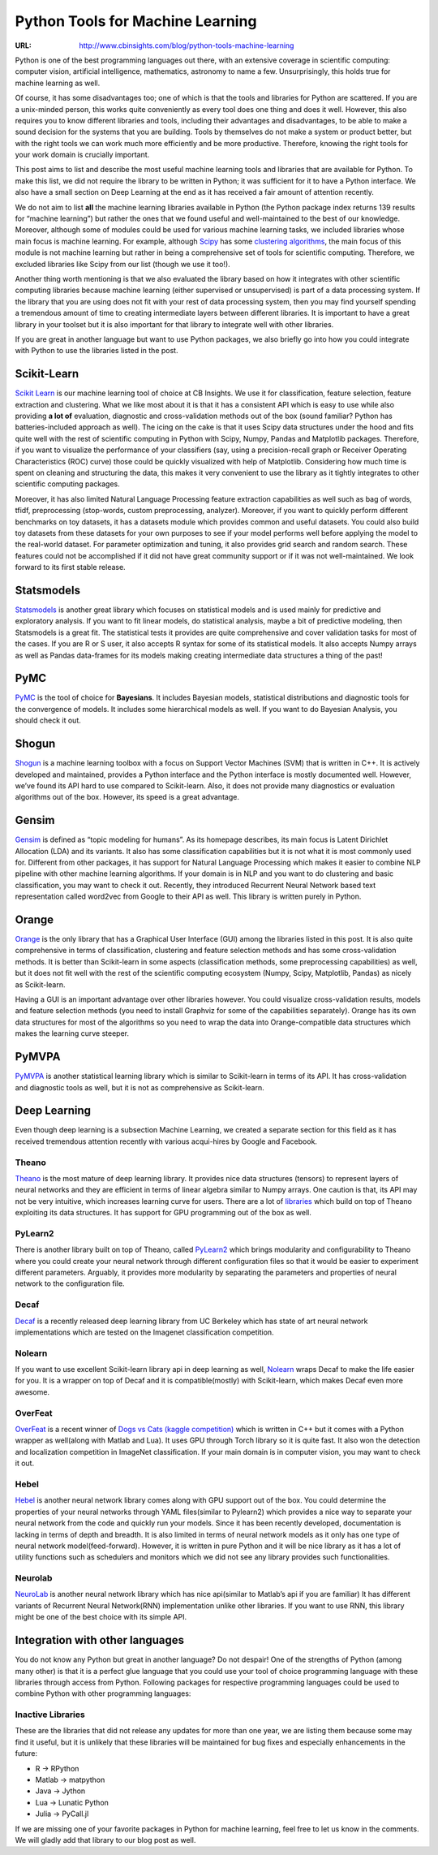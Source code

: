 
=================================
Python Tools for Machine Learning
=================================

:URL: http://www.cbinsights.com/blog/python-tools-machine-learning

Python is one of the best programming languages out there, with an
extensive coverage in scientific computing: computer vision, artificial
intelligence, mathematics, astronomy to name a few. Unsurprisingly, this
holds true for machine learning as well.

Of course, it has some disadvantages too; one of which is that the tools
and libraries for Python are scattered. If you are a unix-minded person,
this works quite conveniently as every tool does one thing and does it
well. However, this also requires you to know different libraries and
tools, including their advantages and disadvantages, to be able to make
a sound decision for the systems that you are building. Tools by
themselves do not make a system or product better, but with the right
tools we can work much more efficiently and be more productive.
Therefore, knowing the right tools for your work domain is crucially
important.

This post aims to list and describe the most useful machine learning
tools and libraries that are available for Python. To make this list, we
did not require the library to be written in Python; it was sufficient
for it to have a Python interface. We also have a small section on Deep
Learning at the end as it has received a fair amount of attention
recently.

We do not aim to list **all** the machine learning libraries available
in Python (the Python package index returns 139 results for “machine
learning”) but rather the ones that we found useful and well-maintained
to the best of our knowledge. Moreover, although some of modules could
be used for various machine learning tasks, we included libraries whose
main focus is machine learning. For example,
although `Scipy <http://docs.scipy.org/doc/scipy/reference/index.html>`__ has
some `clustering
algorithms <http://docs.scipy.org/doc/scipy/reference/cluster.vq.html#module-scipy.cluster.vq>`__,
the main focus of this module is not machine learning but rather in
being a comprehensive set of tools for scientific computing. Therefore,
we excluded libraries like Scipy from our list (though we use it too!).

Another thing worth mentioning is that we also evaluated the library
based on how it integrates with other scientific computing libraries
because machine learning (either supervised or unsupervised) is part of
a data processing system. If the library that you are using does not fit
with your rest of data processing system, then you may find yourself
spending a tremendous amount of time to creating intermediate layers
between different libraries. It is important to have a great library in
your toolset but it is also important for that library to integrate well
with other libraries.

If you are great in another language but want to use Python packages, we
also briefly go into how you could integrate with Python to use the
libraries listed in the post.

Scikit-Learn
============

`Scikit Learn <http://scikit-learn.org/stable/>`__ is our machine
learning tool of choice at CB Insights. We use it for classification,
feature selection, feature extraction and clustering. What we like most
about it is that it has a consistent API which is easy to use while also
providing **a lot of** evaluation, diagnostic and cross-validation
methods out of the box (sound familiar? Python has batteries-included
approach as well). The icing on the cake is that it uses Scipy data
structures under the hood and fits quite well with the rest of
scientific computing in Python with Scipy, Numpy, Pandas and Matplotlib
packages. Therefore, if you want to visualize the performance of your
classifiers (say, using a precision-recall graph or Receiver Operating
Characteristics (ROC) curve) those could be quickly visualized with help
of Matplotlib. Considering how much time is spent on cleaning and
structuring the data, this makes it very convenient to use the library
as it tightly integrates to other scientific computing packages.

Moreover, it has also limited Natural Language Processing feature
extraction capabilities as well such as bag of words, tfidf,
preprocessing (stop-words, custom preprocessing, analyzer). Moreover, if
you want to quickly perform different benchmarks on toy datasets, it has
a datasets module which provides common and useful datasets. You could
also build toy datasets from these datasets for your own purposes to see
if your model performs well before applying the model to the real-world
dataset. For parameter optimization and tuning, it also provides grid
search and random search. These features could not be accomplished if it
did not have great community support or if it was not well-maintained.
We look forward to its first stable release.

Statsmodels
===========

`Statsmodels <http://statsmodels.sourceforge.net/>`__ is another great
library which focuses on statistical models and is used mainly for
predictive and exploratory analysis. If you want to fit linear models,
do statistical analysis, maybe a bit of predictive modeling, then
Statsmodels is a great fit. The statistical tests it provides are quite
comprehensive and cover validation tasks for most of the cases. If you
are R or S user, it also accepts R syntax for some of its statistical
models. It also accepts Numpy arrays as well as Pandas data-frames for
its models making creating intermediate data structures a thing of the
past!

PyMC
====

`PyMC <http://pymc-devs.github.io/pymc/>`__ is the tool of choice
for **Bayesians**. It includes Bayesian models, statistical
distributions and diagnostic tools for the convergence of models. It
includes some hierarchical models as well. If you want to do Bayesian
Analysis, you should check it out.

Shogun
======

`Shogun <http://www.shogun-toolbox.org/page/home/>`__ is a machine
learning toolbox with a focus on Support Vector Machines (SVM) that is
written in C++. It is actively developed and maintained, provides a
Python interface and the Python interface is mostly documented well.
However, we’ve found its API hard to use compared to Scikit-learn. Also,
it does not provide many diagnostics or evaluation algorithms out of the
box. However, its speed is a great advantage.

Gensim
======

`Gensim <http://radimrehurek.com/gensim/>`__ is defined as “topic
modeling for humans”. As its homepage describes, its main focus is
Latent Dirichlet Allocation (LDA) and its variants. It also has some
classification capabilities but it is not what it is most commonly used
for. Different from other packages, it has support for Natural Language
Processing which makes it easier to combine NLP pipeline with other
machine learning algorithms. If your domain is in NLP and you want to do
clustering and basic classification, you may want to check it out.
Recently, they introduced Recurrent Neural Network based text
representation called word2vec from Google to their API as well. This
library is written purely in Python.

Orange
======

`Orange <http://orange.biolab.si/>`__ is the only library that has a
Graphical User Interface (GUI) among the libraries listed in this post.
It is also quite comprehensive in terms of classification, clustering
and feature selection methods and has some cross-validation methods. It
is better than Scikit-learn in some aspects (classification methods,
some preprocessing capabilities) as well, but it does not fit well with
the rest of the scientific computing ecosystem (Numpy, Scipy,
Matplotlib, Pandas) as nicely as Scikit-learn.

Having a GUI is an important advantage over other libraries however. You
could visualize cross-validation results, models and feature selection
methods (you need to install Graphviz for some of the capabilities
separately). Orange has its own data structures for most of the
algorithms so you need to wrap the data into Orange-compatible data
structures which makes the learning curve steeper.

PyMVPA
======

`PyMVPA <http://www.pymvpa.org/index.html>`__ is another statistical
learning library which is similar to Scikit-learn in terms of its API.
It has cross-validation and diagnostic tools as well, but it is not as
comprehensive as Scikit-learn.

Deep Learning
=============

Even though deep learning is a subsection Machine Learning, we created a
separate section for this field as it has received tremendous attention
recently with various acqui-hires by Google and Facebook.

Theano
------

`Theano <http://deeplearning.net/software/theano/>`__ is the most mature
of deep learning library. It provides nice data structures (tensors) to
represent layers of neural networks and they are efficient in terms of
linear algebra similar to Numpy arrays. One caution is that, its API may
not be very intuitive, which increases learning curve for users. There
are a lot of
`libraries <https://github.com/Theano/Theano/wiki/Related-projects>`__
which build on top of Theano exploiting its data structures. It has
support for GPU programming out of the box as well.

PyLearn2
--------

There is another library built on top of Theano,
called \ `PyLearn2 <http://deeplearning.net/software/pylearn2/>`__ which
brings modularity and configurability to Theano where you could create
your neural network through different configuration files so that it
would be easier to experiment different parameters. Arguably, it
provides more modularity by separating the parameters and properties of
neural network to the configuration file.

Decaf
-----

`Decaf <http://caffe.berkeleyvision.org/>`__ is a recently released deep
learning library from UC Berkeley which has state of art neural network
implementations which are tested on the Imagenet classification
competition.

Nolearn
-------

If you want to use excellent Scikit-learn library api in deep learning
as well, \ `Nolearn <http://packages.python.org/nolearn/>`__ wraps Decaf
to make the life easier for you. It is a wrapper on top of Decaf and it
is compatible(mostly) with Scikit-learn, which makes Decaf even more
awesome.

OverFeat
--------

`OverFeat <https://github.com/sermanet/OverFeat>`__ is a recent winner
of \ `Dogs vs Cats (kaggle
competition) <https://plus.google.com/+PierreSermanet/posts/GxZHEH9ynoj>`__ which
is written in C++ but it comes with a Python wrapper as well(along with
Matlab and Lua). It uses GPU through Torch library so it is quite fast.
It also won the detection and localization competition in ImageNet
classification. If your main domain is in computer vision, you may want
to check it out.

Hebel
-----

`Hebel <https://github.com/hannes-brt/hebel>`__ is another neural
network library comes along with GPU support out of the box. You could
determine the properties of your neural networks through YAML
files(similar to Pylearn2) which provides a nice way to separate your
neural network from the code and quickly run your models. Since it has
been recently developed, documentation is lacking in terms of depth and
breadth. It is also limited in terms of neural network models as it only
has one type of neural network model(feed-forward). However, it is
written in pure Python and it will be nice library as it has a lot of
utility functions such as schedulers and monitors which we did not see
any library provides such functionalities.

Neurolab
--------

`NeuroLab <https://code.google.com/p/neurolab/>`__ is another neural
network library which has nice api(similar to Matlab’s api if you are
familiar) It has different variants of Recurrent Neural Network(RNN)
implementation unlike other libraries. If you want to use RNN, this
library might be one of the best choice with its simple API.

Integration with other languages
================================

You do not know any Python but great in another language? Do not
despair! One of the strengths of Python (among many other) is that it is
a perfect glue language that you could use your tool of choice
programming language with these libraries through access from Python.
Following packages for respective programming languages could be used to
combine Python with other programming languages:

Inactive Libraries
------------------

These are the libraries that did not release any updates for more than
one year, we are listing them because some may find it useful, but it is
unlikely that these libraries will be maintained for bug fixes and
especially enhancements in the future:

- R -> RPython
- Matlab -> matpython
- Java -> Jython
- Lua -> Lunatic Python
- Julia -> PyCall.jl


If we are missing one of your favorite packages in Python for machine
learning, feel free to let us know in the comments. We will gladly add
that library to our blog post as well.
